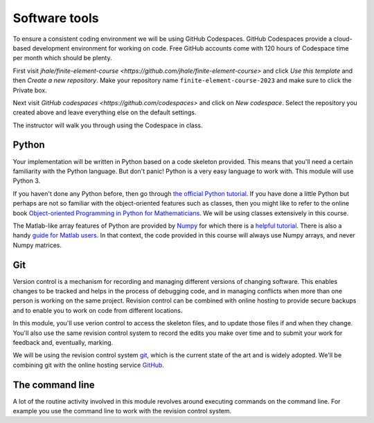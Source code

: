 Software tools
==============

To ensure a consistent coding environment we will be using GitHub Codespaces.
GitHub Codespaces provide a cloud-based development environment for working on
code. Free GitHub accounts come with 120 hours of Codespace time per month which
should be plenty.

First visit `jhale/finite-element-course
<https://github.com/jhale/finite-element-course>` and click *Use this template*
and then *Create a new repository*. Make your repository name
``finite-element-course-2023`` and make sure to click the Private box.

Next visit `GitHub codespaces <https://github.com/codespaces>` and click on
*New codespace*. Select the repository you created above and leave everything
else on the default settings.

The instructor will walk you through using the Codespace in class.

Python 
......

Your implementation will be written in Python based on a code skeleton
provided. This means that you'll need a certain familiarity with the
Python language. But don't panic! Python is a very easy language to
work with. This module will use Python 3. 

If you haven't done any Python before, then go through `the official
Python tutorial <https://docs.python.org/3/tutorial/index.html>`__. If
you have done a little Python but perhaps are not so familiar with the
object-oriented features such as classes, then you might like to refer to the
online book `Object-oriented Programming in Python for Mathematicians
<https://object-oriented-python.github.io>`__. We will be using classes
extensively in this course.

The Matlab-like array features of Python are provided by `Numpy
<https://www.numpy.org/>`__ for which there is a `helpful tutorial
<https://numpy.org/devdocs/user/quickstart.html>`__. There is also a
handy `guide for Matlab users
<https://numpy.org/devdocs/user/numpy-for-matlab-users.html>`__. In that context, the
code provided in this course will always use Numpy arrays, and never
Numpy matrices.

Git
...

Version control is a mechanism for recording and managing different
versions of changing software. This enables changes to be tracked and
helps in the process of debugging code, and in managing conflicts when
more than one person is working on the same project. Revision control
can be combined with online hosting to provide secure backups and to
enable you to work on code from different locations.

In this module, you'll use verion control to access the skeleton
files, and to update those files if and when they change. You'll also
use the same revision control system to record the edits you make over
time and to submit your work for feedback and, eventually, marking.

We will be using the revision control system `git <http://git-scm.com/>`_,
which is the current state of the art and is widely adopted. We'll be combining
git with the online hosting service `GitHub <http://github.org>`_.

The command line
................

A lot of the routine activity involved in this module revolves around
executing commands on the command line. For example you use the
command line to work with the revision control system. 

.. proof:exercise:: 

    If you're not familiar with the Linux command line, then follow at least
    the first two sections of the `Software Carpentry Unix Shell lesson
    <https://swcarpentry.github.io/shell-novice/>`__. That guide focusses on
    the Bash shell, but zsh and the Windows Powershell use very similar
    commands.
